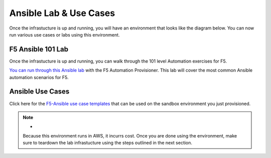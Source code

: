 Ansible Lab & Use Cases
========================

Once the infrastucture is up and running, you will have an environment that looks like the diagram below. You can now run various use cases or labs using this environment.

.. image:: images/f5topology.png
   :width: 400


F5 Ansible 101 Lab
-------------------

Once the infrastucture is up and running, you can walk through the 101 level Automation exercises for F5.

`You can run through this Ansible lab <https://clouddocs.f5.com/training/fas-ansible-workshop-101/>`_ with the F5 Automation Provisioner. This lab will cover the most common Ansible automation scenarios for F5.


.. note::- If you run the 101 Lab, make sure your environment is reset before running the use-cases. You can refer to the teardown section to learn more on how to reset.


Ansible Use Cases
------------------
Click here for the `F5-Ansible use case templates <https://clouddocs.f5.com/training/fas-ansible-use-cases/>`_ that can be used on the sandbox environment you just provisioned. 


.. note:: -

   Because this environment runs in AWS, it incurrs cost. Once you are done using the environment, make sure to teardown the lab infrastucture using the steps outlined in the next section.
